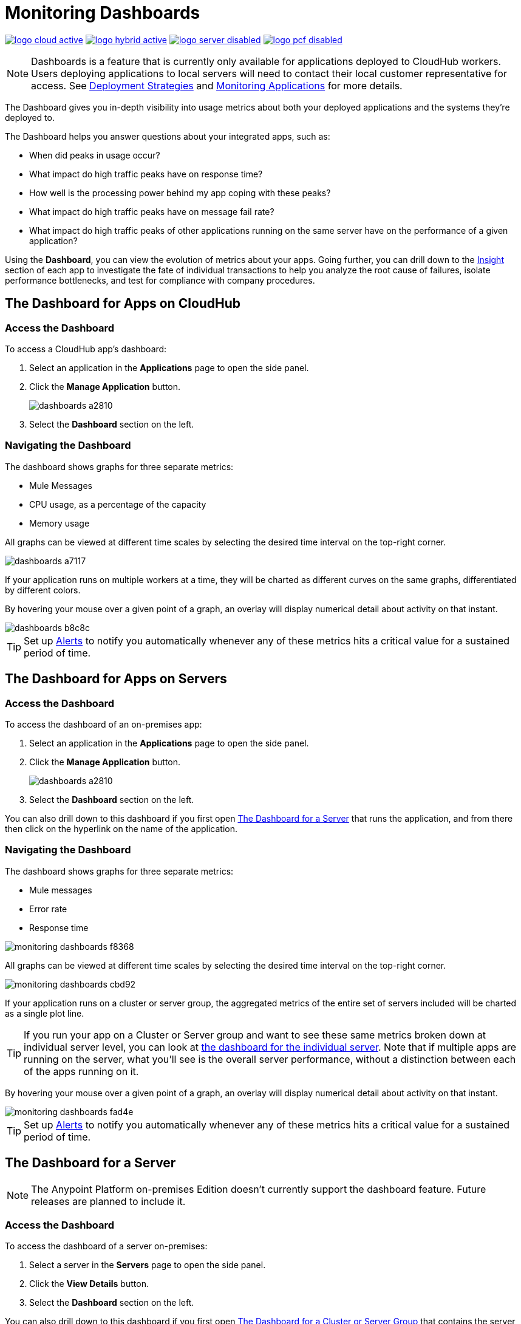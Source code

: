 = Monitoring Dashboards
:keywords: cloudhub, analytics, monitoring, insight, filter

image:logo-cloud-active.png[link="/runtime-manager/deployment-strategies", title="CloudHub"]
image:logo-hybrid-active.png[link="/runtime-manager/deployment-strategies", title="Hybrid Deployment"]
image:logo-server-disabled.png[link="/runtime-manager/deployment-strategies", title="Anypoint Platform On-Premises"]
image:logo-pcf-disabled.png[link="/runtime-manager/deployment-strategies", title="Pivotal Cloud Foundry"]

[NOTE]
====
Dashboards is a feature that is currently only available for applications deployed to CloudHub workers. Users deploying applications to local servers will need to contact their local customer representative for access. See link:/runtime-manager/deployment-strategies[Deployment Strategies] and link:/runtime-manager/monitoring[Monitoring Applications] for more details.

////
The Anypoint Platform on-premises Edition doesn't currently support the dashboard feature. Future releases are planned to include it.
////

====

The Dashboard gives you in-depth visibility into usage metrics about both your deployed applications and the systems they're deployed to.

The Dashboard helps you answer questions about your integrated apps, such as:

* When did peaks in usage occur?
* What impact do high traffic peaks have on response time?
* How well is the processing power behind my app coping with these peaks?
* What impact do high traffic peaks have on message fail rate?
* What impact do high traffic peaks of other applications running on the same server have on the performance of a given application?

Using the *Dashboard*, you can view the evolution of metrics about your apps. Going further, you can drill down to the link:/runtime-manager/insight[Insight] section of each app to investigate the fate of individual transactions to help you analyze the root cause of failures, isolate performance bottlenecks, and test for compliance with company procedures.

== The Dashboard for Apps on CloudHub

=== Access the Dashboard

To access a CloudHub app's dashboard:

. Select an application in the *Applications* page to open the side panel.
. Click the *Manage Application* button.
+
image::dashboards-a2810.png[]
. Select the *Dashboard* section on the left.

=== Navigating the Dashboard

The dashboard shows graphs for three separate metrics:

* Mule Messages
* CPU usage, as a percentage of the capacity
* Memory usage

All graphs can be viewed at different time scales by selecting the desired time interval on the top-right corner.

image::dashboards-a7117.png[]

If your application runs on multiple workers at a time, they will be charted as different curves on the same graphs, differentiated by different colors.

By hovering your mouse over a given point of a graph, an overlay will display numerical detail about activity on that instant.

image::dashboards-b8c8c.png[]

[TIP]
Set up link:/runtime-manager/alerts-on-runtime-manager#conditions-on-cloudhub-applications[Alerts] to notify you automatically whenever any of these metrics hits a critical value for a sustained period of time.

== The Dashboard for Apps on Servers

////
[NOTE]
The Anypoint Platform on-premises Edition doesn't currently support the dashboard feature. Future releases are planned to include it.
////

=== Access the Dashboard

To access the dashboard of an on-premises app:

. Select an application in the *Applications* page to open the side panel.
. Click the *Manage Application* button.
+
image::dashboards-a2810.png[]
+
. Select the *Dashboard* section on the left.

You can also drill down to this dashboard if you first open <<The Dashboard for a Server>> that runs the application, and from there then click on the hyperlink on the name of the application.

=== Navigating the Dashboard

The dashboard shows graphs for three separate metrics:

* Mule messages
* Error rate
* Response time

image::monitoring-dashboards-f8368.png[]

All graphs can be viewed at different time scales by selecting the desired time interval on the top-right corner.

image::monitoring-dashboards-cbd92.png[]

If your application runs on a cluster or server group, the aggregated metrics of the entire set of servers included will be charted as a single plot line.

[TIP]
If you run your app on a Cluster or Server group and want to see these same metrics broken down at individual server level, you can look at <<The Dashboard for a Server, the dashboard for the individual server>>. Note that if multiple apps are running on the server, what you'll see is the overall server performance, without a distinction between each of the apps running on it.

By hovering your mouse over a given point of a graph, an overlay will display numerical detail about activity on that instant.

image::monitoring-dashboards-fad4e.png[]

[TIP]
Set up link:/runtime-manager/alerts-on-runtime-manager#conditions-on-locally-deployed-applications[Alerts] to notify you automatically whenever any of these metrics hits a critical value for a sustained period of time.

== The Dashboard for a Server


[NOTE]
The Anypoint Platform on-premises Edition doesn't currently support the dashboard feature. Future releases are planned to include it.


=== Access the Dashboard

To access the dashboard of a server on-premises:

. Select a server in the *Servers* page to open the side panel.
. Click the *View Details* button.
. Select the *Dashboard* section on the left.

////
[TIP]
====
If the server has an issue, click the icon on the *Health* column to access the dashboard directly.

image::dashboards-34419.png[]
====
////

You can also drill down to this dashboard if you first open <<The Dashboard for a Cluster or Server Group>> that contains the server, and from there then click on the hyperlink on the name of the server.

image:monitoring-dashboards-server.png[]

=== Navigating the Dashboard



The dashboard shows several metrics divided into two panes:

* Overview
* Breakdown

The different graphs you can find in each are detailed below.

All graphs can be viewed at different time scales by selecting the desired time interval on the top-right corner.

image::monitoring-dashboards-cbd92.png[]

By hovering your mouse over a given point of a graph, an overlay will display numerical detail about activity on that instant.

image:monitoring-dashboards-hover.png[]


If your server runs multiple applications, you can single out one or several and view the performance of these in a separate set of charts. To do so, select one or many, and a side-panel will display on the right with this data.

image::monitoring-dashboards-39935.png[]



[TIP]
Set up link:/runtime-manager/alerts-on-runtime-manager#conditions-on-mule-servers[Alerts] to notify you automatically whenever any of these metrics hits a critical value for a sustained period of time.

=== Metrics in the Server Dashboard

The graphs in this dashboard cover different metrics related to memory and CPU usage. You can see these two at a high level on the *Overview* tab, or you can dig into the *Breakdown* to see a detailed series of metrics that tracks each part of the memory separately.


At a high level, memory can be thought of as divided into what’s in the JVM heap and what’s outisde of it.

The “heap” is the area where all Java objects reside. The heap is created when the JVM is started up, it can be scaled up or down in size without interrupting the applications in it. When the heap becomes full, garbage is collected. During the garbage collection, objects that are no longer used are cleared, thus making space for new objects.

The non-heap memory stores per-class structures such as a runtime constant pool, field and method data, and the code for methods and constructors.

The graphs in this dashboard that display memory usage levels, in both the ‘overview’ and the ‘breakdown’ tabs, track the following three values:

* Used - The amount of memory (in MB) that is currently in use
* Committed - The amount of memory (in MB) guaranteed to be available for use by the Java VM. This amount may change over time. The amount of committed memory will always be greater than or equal to the amount of used memory.
* Total - The maximum amount of memory (in MB) that can be used. This amount may change or be undefined. A memory allocation may fail if the Java VM attempts to increase the used memory to be greater than committed memory, even if the amount used is below the total.


=== Heap Memory

This metric found in the *Overview tab* refers to the total Heap memory usage in MB. Refer to the <<Breakdown Tab>> for details about each of its component.

image:monitoring-dashboards-heap.png[]

* Heap Memory Usage
* Heap Commited Memory
* Total Memory


=== CPU

This metric found in the *Overview tab* refers to total CPU usage of the server, as a percentage.

image:monitoring-dashboards-cpu.png[]

* CPU Usage
* System Available Processing power.
* System Load Average.

+
[NOTE]
Not available in Windows.



=== Thread Count

This graph displays the number of individual threads over time.

image:monitoring-dashboards-threads.png[]

Threads here refer to threads of execution in Java. The JVM allows an application to have multiple threads of execution running concurrently.


=== Garbage Collection


The JVM implements the garbage collection mark-and-sweep algorithm, which consists of two phases.
In the first phase, called the mark phase, finds and marks all accessible objects. In the second phase, the garbage collection algorithm scans through the heap and reclaims all the unmarked objects. This phase is called the sweep phase.

image:monitoring-dashboards-garbage.png[]

* MarkSweep Time.
* MarkSweep Count.
* Par New Time.
* Par New Count.

=== Class Loading


The class loading graph shows the amount of classes that are currently loaded or being loaded in total across all apps in the JVM.

image:monitoring-dashboards-classloading.png[]

* Total classes loaded since JVM start.
* Currently loaded classes.
* Unloaded Classes.

=== Heap Memory Metrics

The following metrics relate to the portion of the server memory that makes up the JVM Heap:


==== Par Eden / Eden Space

The pool in the Heap Space from which memory is initially allocated for most objects.

image:monitoring-dashboards-eden.png[]

* Par Eden Usage.
* Par Eden Total.
* Par Eden Committed.


==== Par Survivor / Survivor Space

The pool in the Heap containing objects that have survived the garbage collection of the Eden space.

image:monitoring-dashboards-survivor.png[]

* Par Survivor Usage.
* Par Survivor Total.
* Par Survivor Committed.


==== Tenured Generation

The pool in the Heap containing objects that have existed for some time in the survivor space.

image:monitoring-dashboards-tenure.png[]

* Tenured Gen Usage.
* Tenured Gen Total.
* Tenured Gen Committed.


=== Non-heap Memory Metrics


The following metrics refer to memory that exists outside the JVM Heap:


==== Code Cache

This non-heap space contains memory that is used for compilation and storage of native code.

image:monitoring-dashboards-cahce.png[]

* Code Cache Usage.
* Code Cache Total.
* Code Cache Committed.


==== Compressed Class Space

[NOTE]
Only Available when using JDK 8+.

image:monitoring-dashboards-class-space.png[]

* Compressed Class Space Usage.
* Compressed Class Space Total.
* Compressed Class Space Committed.


==== Metaspace

JVM memory space that uses native memory for the representation of class metadata.
Only Available when using JDK 8+.

image:monitoring-dashboards-meta.png[]

* Metaspace Usage.
* Metaspace Total.
* Metaspace Commited.


== The Dashboard for a Cluster or Server Group

=== Access the Dashboard

To access the dashboard of a cluster or a server group on-premises:

. Select a cluster or server group in the *Servers* page to open the side panel.
. Click the *View Details* button.
. Select the *Dashboard* section on the left.

////
[TIP]
====
If the cluster or server group has an issue, click the icon on the *Health* column to access the dashboard directly.

image::dashboards-34419.png[]
====
////

=== Navigating the Dashboard

The dashboard shows three separate metrics:

* CPU usage, as a percentage of the capacity
* Memory usage, in MB
* Heap total, in MB

image::monitoring-dashboards-5cd3c.png[]

All graphs can be viewed at different time scales by selecting the desired time interval on the top-right corner.

image::monitoring-dashboards-cbd92.png[]

The aggregated metrics of the entire set of servers included will be charted as a single plot line on the main set of graphs.

You can break down this information into either individual servers or individual applications, note the two tabs that allow you to pick a perspective:

image::monitoring-dashboards-6fe9f.png[]

Then, select one or many servers or applications, and a side-panel will display on the right with this data.

From this menu, you can also click on an individual server name to be taken to the dashboard page for <<The Dashboard for a Server, that individual server>>.

[TIP]
Set up link:/runtime-manager/alerts-on-runtime-manager#conditions-on-mule-servers[Alerts] to notify you automatically whenever any of these metrics hits a critical value for a sustained period of time.

== See Also

* Read about link:/runtime-manager/insight[Insight], a tool for looking into transaction-level detail
* link:/runtime-manager/managing-deployed-applications[Managing Deployed Applications]
* link:/runtime-manager/managing-cloudhub-applications[Managing CloudHub Applications]
* link:/runtime-manager/deploying-to-cloudhub[Deploy to CloudHub]
* Read more about what link:/runtime-manager/cloudhub[CloudHub] is and what features it has
* link:/runtime-manager/monitoring[Monitoring Applications]
* link:/runtime-manager/cloudhub-fabric[CloudHub Fabric]
* link:/runtime-manager/anypoint-platform-cli[Command Line Tools]
